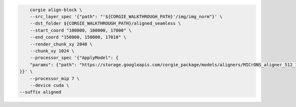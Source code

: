 .. code-block:: bash 

	corgie align-block \
	--src_layer_spec '{"path": "'${CORGIE_WALKTHROUGH_PATH}'/img/img_norm"}' \
	--dst_folder ${CORGIE_WALKTHROUGH_PATH}/aligned_seamless \
	--start_coord "100000, 100000, 17000" \
	--end_coord "150000, 150000, 17010" \
	--render_chunk_xy 2048 \
	--chunk_xy 1024 \
	--processor_spec '{"ApplyModel": {
        "params": {"path": "https://storage.googleapis.com/corgie_package/models/aligners/MICrONS_aligner_512_1024nm"}
    }}' \
	--processor_mip 7 \
	--device cuda \
    --suffix aligned


